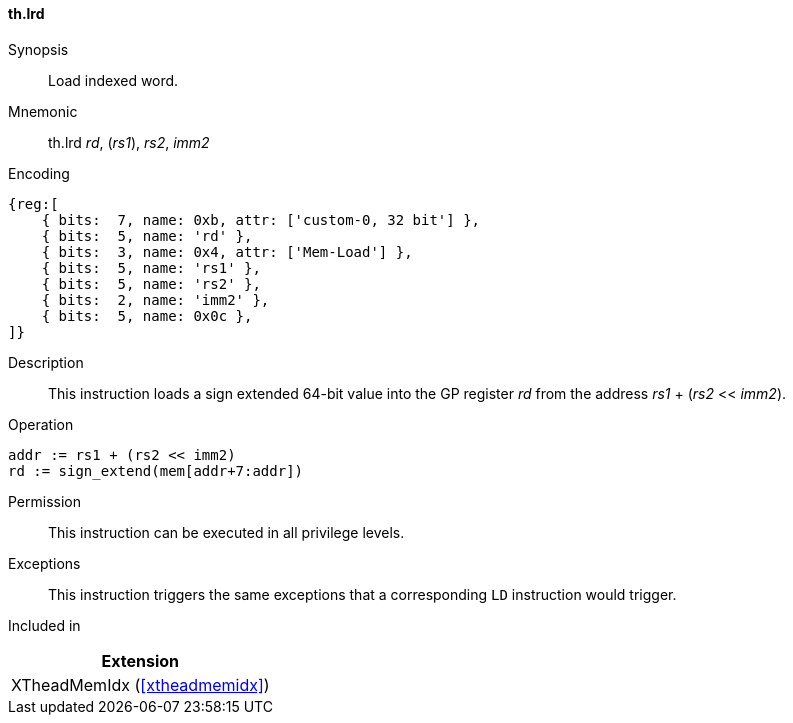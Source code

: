 [#xtheadmemidx-insns-lrd,reftext=Load indexed double-word]
==== th.lrd

Synopsis::
Load indexed word.

Mnemonic::
th.lrd _rd_, (_rs1_), _rs2_, _imm2_

Encoding::
[wavedrom, , svg]
....
{reg:[
    { bits:  7, name: 0xb, attr: ['custom-0, 32 bit'] },
    { bits:  5, name: 'rd' },
    { bits:  3, name: 0x4, attr: ['Mem-Load'] },
    { bits:  5, name: 'rs1' },
    { bits:  5, name: 'rs2' },
    { bits:  2, name: 'imm2' },
    { bits:  5, name: 0x0c },
]}
....

Description::
This instruction loads a sign extended 64-bit value into the GP register _rd_ from the address _rs1_ + (_rs2_ << _imm2_).

Operation::
[source,sail]
--
addr := rs1 + (rs2 << imm2)
rd := sign_extend(mem[addr+7:addr])
--

Permission::
This instruction can be executed in all privilege levels.

Exceptions::
This instruction triggers the same exceptions that a corresponding `LD` instruction would trigger.

Included in::
[%header]
|===
|Extension

|XTheadMemIdx (<<#xtheadmemidx>>)
|===
